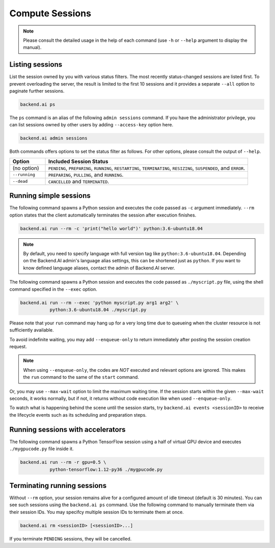 Compute Sessions
================

.. note::

   Please consult the detailed usage in the help of each command
   (use ``-h`` or ``--help`` argument to display the manual).


Listing sessions
----------------

List the session owned by you with various status filters.
The most recently status-changed sessions are listed first.
To prevent overloading the server, the result is limited to the first 10 sessions and
it provides a separate ``--all`` option to paginate further sessions.

.. code-block:: shell

  backend.ai ps

The ``ps`` command is an alias of the following ``admin sessions`` command.
If you have the administrator privilege, you can list sessions owned by
other users by adding ``--access-key`` option here.

.. code-block:: shell

  backend.ai admin sessions

Both commands offers options to set the status filter as follows.
For other options, please consult the output of ``--help``.

.. list-table::
   :widths: 15 85
   :header-rows: 1

   * - Option
     - Included Session Status

   * - (no option)
     - ``PENDING``, ``PREPARING``, ``RUNNING``, ``RESTARTING``,
       ``TERMINATING``, ``RESIZING``, ``SUSPENDED``, and ``ERROR``.

   * - ``--running``
     - ``PREPARING``, ``PULLING``, and ``RUNNING``.

   * - ``--dead``
     - ``CANCELLED`` and ``TERMINATED``.


.. _simple-execution:

Running simple sessions
-----------------------

The following command spawns a Python session and executes
the code passed as ``-c`` argument immediately.
``--rm`` option states that the client automatically terminates
the session after execution finishes.

.. code-block:: shell

  backend.ai run --rm -c 'print("hello world")' python:3.6-ubuntu18.04

.. note::

   By default, you need to specify language with full version tag like
   ``python:3.6-ubuntu18.04``. Depending on the Backend.AI admin's language
   alias settings, this can be shortened just as ``python``. If you want
   to know defined language aliases, contact the admin of Backend.AI server.


The following command spawns a Python session and executes
the code passed as ``./myscript.py`` file, using the shell command
specified in the ``--exec`` option.

.. code-block:: shell

  backend.ai run --rm --exec 'python myscript.py arg1 arg2' \
             python:3.6-ubuntu18.04 ./myscript.py


Please note that your ``run`` command may hang up for a very long time
due to queueing when the cluster resource is not sufficiently available.

To avoid indefinite waiting, you may add ``--enqueue-only`` to return
immediately after posting the session creation request.

.. note::

   When using ``--enqueue-only``, the codes are *NOT* executed and relevant
   options are ignored.
   This makes the ``run`` command to the same of the ``start`` command.

Or, you may use ``--max-wait`` option to limit the maximum waiting time.
If the session starts within the given ``--max-wait`` seconds, it works
normally, but if not, it returns without code execution like when used
``--enqueue-only``.

To watch what is happening behind the scene until the session starts,
try ``backend.ai events <sessionID>`` to receive the lifecycle events
such as its scheduling and preparation steps.


Running sessions with accelerators
----------------------------------

The following command spawns a Python TensorFlow session using a half
of virtual GPU device and executes ``./mygpucode.py`` file inside it.

.. code-block:: shell

  backend.ai run --rm -r gpu=0.5 \
             python-tensorflow:1.12-py36 ./mygpucode.py


Terminating running sessions
----------------------------

Without ``--rm`` option, your session remains alive for a configured
amount of idle timeout (default is 30 minutes).
You can see such sessions using the ``backend.ai ps`` command.
Use the following command to manually terminate them via their session
IDs.  You may specifcy multiple session IDs to terminate them at once.

.. code-block:: shell

  backend.ai rm <sessionID> [<sessionID>...]

If you terminate ``PENDING`` sessions, they will be cancelled.
